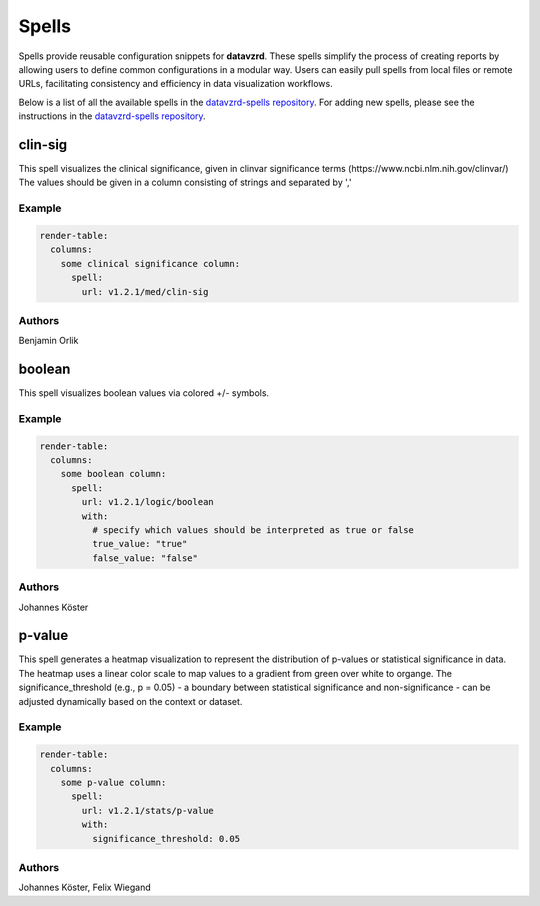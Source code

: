 
******
Spells
******

Spells provide reusable configuration snippets for **datavzrd**.
These spells simplify the process of creating reports by allowing users to define common configurations in a modular way. Users can easily pull spells from local files or remote URLs, facilitating consistency and efficiency in data visualization workflows.

Below is a list of all the available spells in the `datavzrd-spells repository <https://github.com/datavzrd/datavzrd-spells>`__.
For adding new spells, please see the instructions in the `datavzrd-spells repository <https://github.com/datavzrd/datavzrd-spells>`__.


clin-sig
========

.. image:: https://img.shields.io/badge/code-github-blue
  :target: https://github.com/datavzrd/datavzrd-spells/tree/v1.2.1/med/clin-sig

This spell visualizes the clinical significance, given in clinvar significance terms (https\://www.ncbi.nlm.nih.gov/clinvar/)
The values should be given in a column consisting of strings and separated by ','


Example
-------

.. code-block:: yaml



  render-table:
    columns: 
      some clinical significance column:
        spell:
          url: v1.2.1/med/clin-sig

Authors
-------

Benjamin Orlik




boolean
=======

.. image:: https://img.shields.io/badge/code-github-blue
  :target: https://github.com/datavzrd/datavzrd-spells/tree/v1.2.1/logic/boolean

This spell visualizes boolean values via colored +/- symbols.


Example
-------

.. code-block:: yaml



  render-table:
    columns:
      some boolean column:
        spell:
          url: v1.2.1/logic/boolean
          with:
            # specify which values should be interpreted as true or false
            true_value: "true"
            false_value: "false"

Authors
-------

Johannes Köster




p-value
=======

.. image:: https://img.shields.io/badge/code-github-blue
  :target: https://github.com/datavzrd/datavzrd-spells/tree/v1.2.1/stats/p-value

This spell generates a heatmap visualization to represent the distribution of p-values or statistical significance in data.
The heatmap uses a linear color scale to map values to a gradient from green over white to organge.
The significance\_threshold (e.g., p = 0.05) - a boundary between statistical significance and non-significance - can be adjusted dynamically based on the context or dataset.


Example
-------

.. code-block:: yaml



  render-table:
    columns:
      some p-value column:
        spell:
          url: v1.2.1/stats/p-value
          with:
            significance_threshold: 0.05

Authors
-------

Johannes Köster, Felix Wiegand


